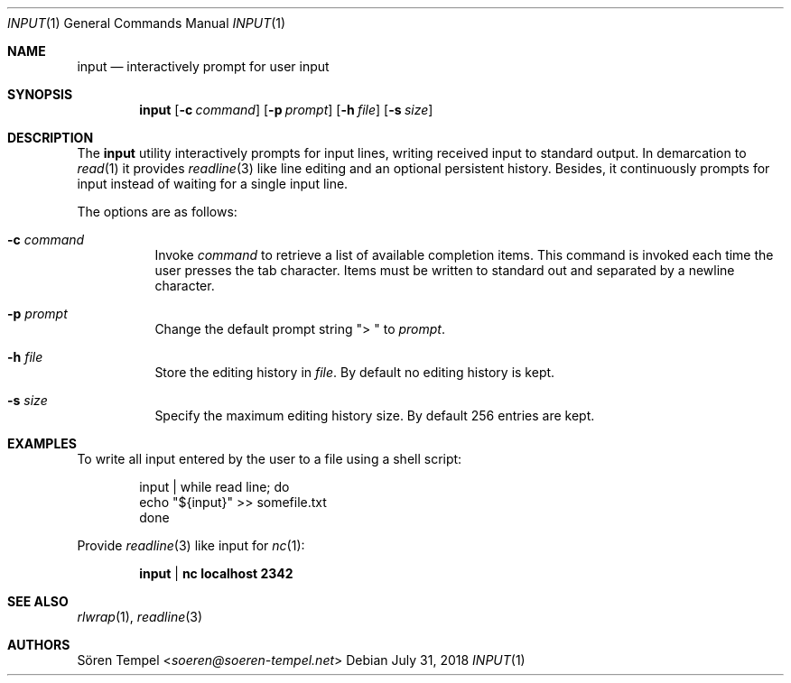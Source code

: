 .Dd $Mdocdate: July 31 2018 $
.Dt INPUT 1
.Os
.Sh NAME
.Nm input
.Nd interactively prompt for user input
.Sh SYNOPSIS
.Nm input
.Op Fl c Ar command
.Op Fl p Ar prompt
.Op Fl h Pa file
.Op Fl s Ar size
.Sh DESCRIPTION
The
.Nm
utility interactively prompts for input lines, writing received input to
standard output.
In demarcation to
.Xr read 1
it provides
.Xr readline 3
like line editing and an optional persistent history.
Besides, it continuously prompts for input instead of waiting for a
single input line.
.Pp
The options are as follows:
.Bl -tag -width Ds
.It Fl c Ar command
Invoke
.Ar command
to retrieve a list of available completion items.
This command is invoked each time the user presses the tab character.
Items must be written to standard out and separated by a newline character.
.It Fl p Ar prompt
Change the default prompt string
.Qq "> "
to
.Ar prompt .
.It Fl h Pa file
Store the editing history in
.Pa file .
By default no editing history is kept.
.It Fl s Ar size
Specify the maximum editing history size.
By default 256 entries are kept.
.El
.Sh EXAMPLES
To write all input entered by the user to a file using a shell script:
.Bd -literal -offset indent
input | while read line; do
  echo "${input}" >> somefile.txt
done
.Ed
.Pp
Provide
.Xr readline 3
like input for
.Xr nc 1 :
.Pp
.Dl input | nc localhost 2342
.Sh SEE ALSO
.Xr rlwrap 1 ,
.Xr readline 3
.Sh AUTHORS
.An Sören Tempel Aq Mt soeren@soeren-tempel.net
